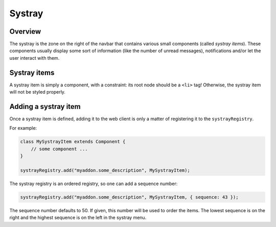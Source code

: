 
Systray
=======

Overview
--------

The systray is the zone on the right of the navbar that contains various small
components (called *systray items*\ ). These components usually display some sort
of information (like the number of unread messages), notifications and/or let the
user interact with them.

Systray items
-------------

A systray item is simply a component, with a constraint: its root node should be
a ``<li>`` tag! Otherwise, the systray item will not be styled properly.

Adding a systray item
---------------------

Once a systray item is defined, adding it to the web client is only a matter of
registering it to the ``systrayRegistry``.

For example:

.. code-block:: js

   class MySystrayItem extends Component {
       // some component ...
   }

   systrayRegistry.add("myaddon.some_description", MySystrayItem);

The systray registry is an ordered registry, so one can add a sequence number:

.. code-block:: js

   systrayRegistry.add("myaddon.some_description", MySystrayItem, { sequence: 43 });

The sequence number defaults to 50. If given, this number will be used
to order the items. The lowest sequence is on the right and the highest sequence
is on the left in the systray menu.
